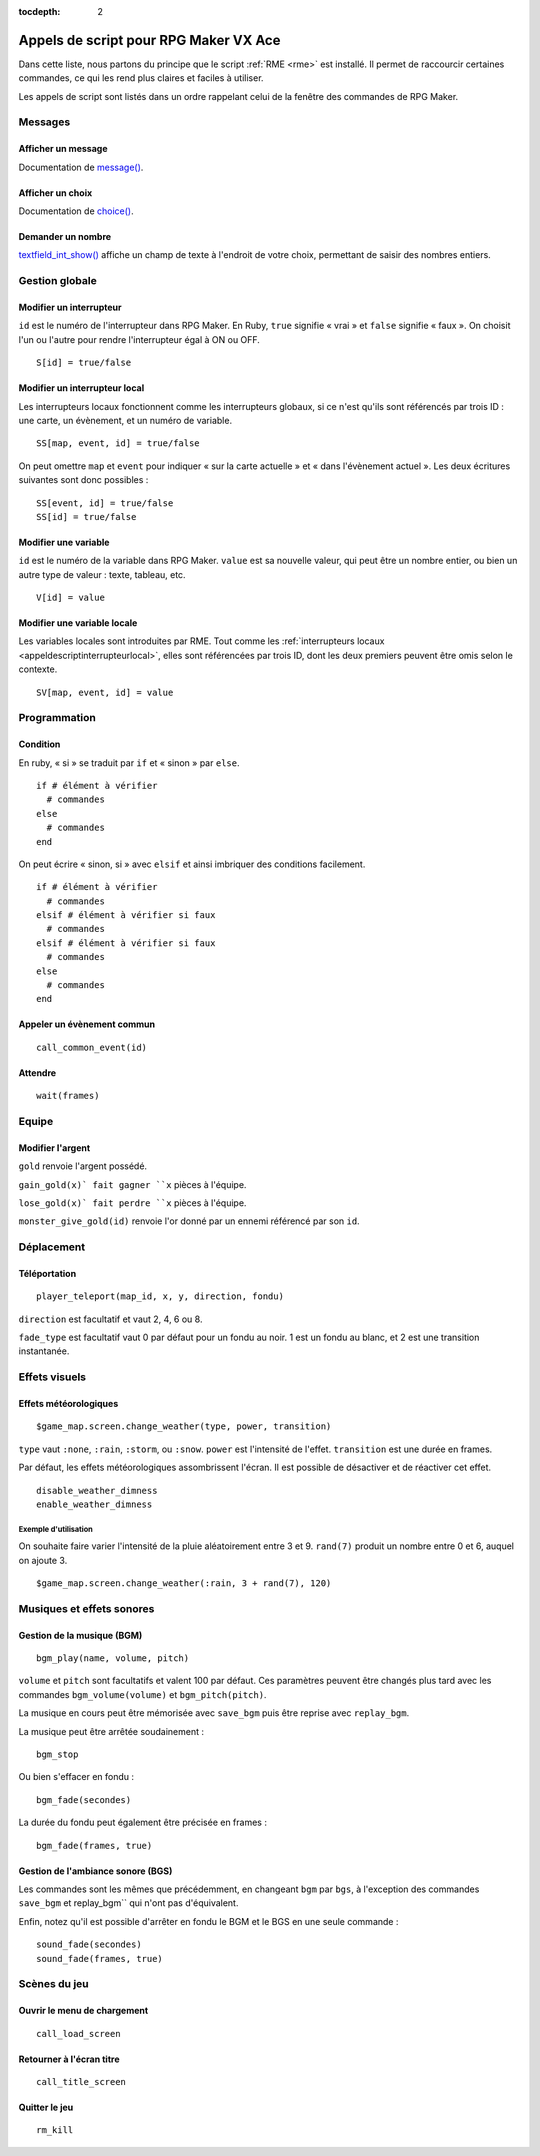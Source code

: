 :tocdepth: 2

.. meta::
   :description: Découvrez notre liste de commandes de scripts pour personnaliser votre jeu RPG Maker VX Ace avec RME. Ajoutez de nouvelles commandes puissantes à vos évènements.

.. _appelsdescriptvxa:

Appels de script pour RPG Maker VX Ace
======================================

.. highlight:: ruby

Dans cette liste, nous partons du principe que le script :ref:`RME <rme>` est installé. Il permet de raccourcir certaines commandes, ce qui les rend plus claires et faciles à utiliser.

Les appels de script sont listés dans un ordre rappelant celui de la fenêtre des commandes de RPG Maker.

Messages
________

Afficher un message
-------------------

Documentation de `message() <http://rmex.github.io/RMEDoc/#message>`__.

Afficher un choix
-----------------

Documentation de `choice() <http://rmex.github.io/RMEDoc/#choice>`__.

Demander un nombre
------------------

`textfield_int_show() <http://rmex.github.io/RMEDoc/#textfield_int_show>`__ affiche un champ de texte à l'endroit de votre choix, permettant de saisir des nombres entiers.

Gestion globale
_______________

Modifier un interrupteur
------------------------

``id`` est le numéro de l'interrupteur dans RPG Maker. En Ruby, ``true`` signifie « vrai » et ``false`` signifie « faux ». On choisit l'un ou l'autre pour rendre l'interrupteur égal à ON ou OFF.

::

    S[id] = true/false

.. _appeldescriptinterrupteurlocal:

Modifier un interrupteur local
------------------------------

Les interrupteurs locaux fonctionnent comme les interrupteurs globaux, si ce n'est qu'ils sont référencés par trois ID : une carte, un évènement, et un numéro de variable.

::

    SS[map, event, id] = true/false

On peut omettre ``map`` et ``event`` pour indiquer « sur la carte actuelle » et « dans l'évènement actuel ». Les deux écritures suivantes sont donc possibles ::

    SS[event, id] = true/false
    SS[id] = true/false

Modifier une variable
---------------------

``id`` est le numéro de la variable dans RPG Maker. ``value`` est sa nouvelle valeur, qui peut être un nombre entier, ou bien un autre type de valeur : texte, tableau, etc.

::

    V[id] = value

Modifier une variable locale
----------------------------

Les variables locales sont introduites par RME. Tout comme les :ref:`interrupteurs locaux <appeldescriptinterrupteurlocal>`, elles sont référencées par trois ID, dont les deux premiers peuvent être omis selon le contexte.

::

    SV[map, event, id] = value

Programmation
_____________

Condition
---------

En ruby, « si » se traduit par ``if`` et « sinon » par ``else``.

::

    if # élément à vérifier
      # commandes
    else
      # commandes
    end

On peut écrire « sinon, si » avec ``elsif`` et ainsi imbriquer des conditions facilement.

::

    if # élément à vérifier
      # commandes
    elsif # élément à vérifier si faux
      # commandes
    elsif # élément à vérifier si faux
      # commandes
    else
      # commandes
    end

Appeler un évènement commun
---------------------------

::

    call_common_event(id)

Attendre
--------

::

    wait(frames)

Equipe
______

Modifier l'argent
-----------------

``gold`` renvoie l'argent possédé.

``gain_gold(x)` fait gagner ``x`` pièces à l'équipe.

``lose_gold(x)` fait perdre ``x`` pièces à l'équipe.

``monster_give_gold(id)`` renvoie l'or donné par un ennemi référencé par son ``id``.

Déplacement
___________

Téléportation
-------------

::

    player_teleport(map_id, x, y, direction, fondu)

``direction`` est facultatif et vaut 2, 4, 6 ou 8.

``fade_type`` est facultatif vaut 0 par défaut pour un fondu au noir. 1 est un fondu au blanc, et 2 est une transition instantanée.

Effets visuels
______________

Effets météorologiques
----------------------

::

    $game_map.screen.change_weather(type, power, transition)

``type`` vaut ``:none``, ``:rain``, ``:storm``, ou ``:snow``. ``power`` est l'intensité de l'effet. ``transition`` est une durée en frames.

Par défaut, les effets météorologiques assombrissent l'écran. Il est possible de désactiver et de réactiver cet effet.

::

    disable_weather_dimness
    enable_weather_dimness

Exemple d'utilisation
#####################

On souhaite faire varier l'intensité de la pluie aléatoirement entre 3 et 9. ``rand(7)`` produit un nombre entre 0 et 6, auquel on ajoute 3.

::

    $game_map.screen.change_weather(:rain, 3 + rand(7), 120)

Musiques et effets sonores
__________________________

Gestion de la musique (BGM)
---------------------------

::

    bgm_play(name, volume, pitch)

``volume`` et ``pitch`` sont facultatifs et valent 100 par défaut. Ces paramètres peuvent être changés plus tard avec les commandes ``bgm_volume(volume)`` et ``bgm_pitch(pitch)``.

La musique en cours peut être mémorisée avec ``save_bgm`` puis être reprise avec ``replay_bgm``.

La musique peut être arrêtée soudainement ::

    bgm_stop

Ou bien s'effacer en fondu ::

    bgm_fade(secondes)

La durée du fondu peut également être précisée en frames ::

    bgm_fade(frames, true)

Gestion de l'ambiance sonore (BGS)
----------------------------------

Les commandes sont les mêmes que précédemment, en changeant ``bgm`` par ``bgs``, à l'exception des commandes ``save_bgm`` et replay_bgm`` qui n'ont pas d'équivalent.

Enfin, notez qu'il est possible d'arrêter en fondu le BGM et le BGS en une seule commande ::

    sound_fade(secondes)
    sound_fade(frames, true)

Scènes du jeu
_____________

Ouvrir le menu de chargement
----------------------------

::

    call_load_screen

Retourner à l'écran titre
-------------------------

::

    call_title_screen

Quitter le jeu
--------------

::

    rm_kill
